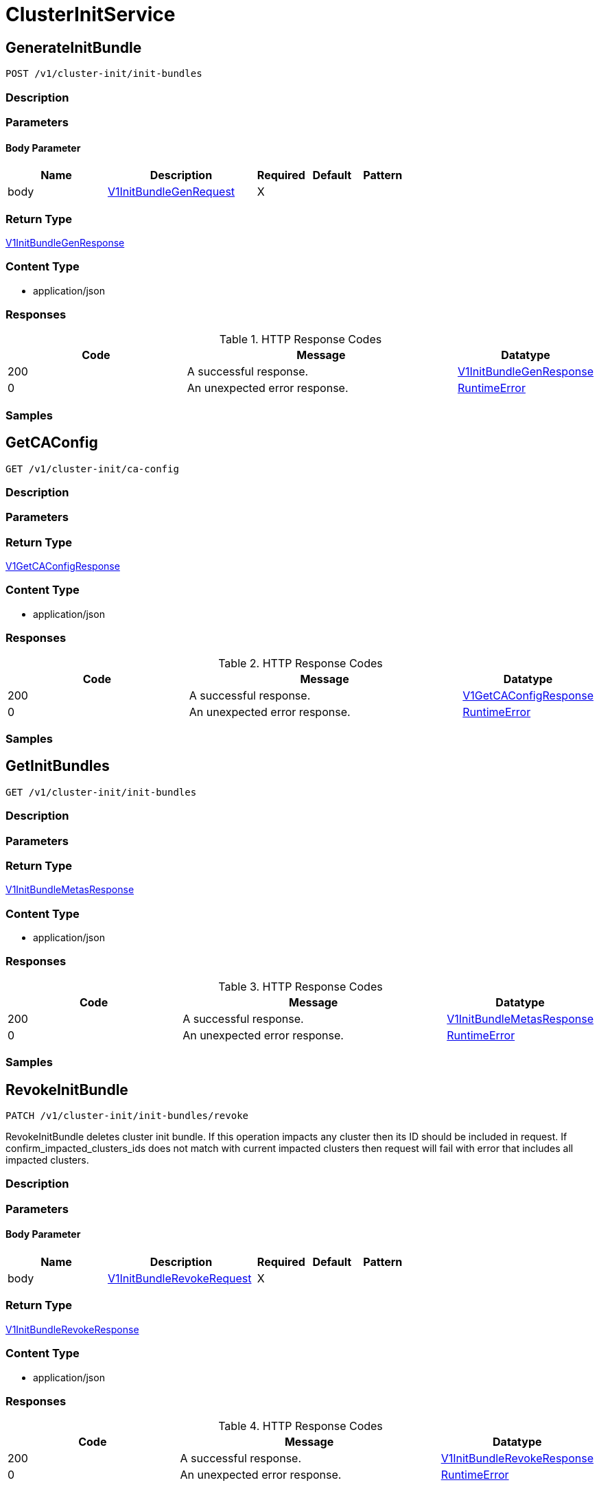 // Auto-generated by scripts. Do not edit.
:_mod-docs-content-type: ASSEMBLY
:context: ClusterInitService



[id="ClusterInitService_{context}"]
= ClusterInitService

:toc: macro
:toc-title:

toc::[]



[id="ClusterInitServiceGenerateInitBundle_{context}"]
== GenerateInitBundle

`POST /v1/cluster-init/init-bundles`



=== Description







=== Parameters


==== Body Parameter

[cols="2,3,1,1,1"]
|===
|Name| Description| Required| Default| Pattern

| body
|  <<V1InitBundleGenRequest_{context}, V1InitBundleGenRequest>>
| X
|
|

|===





=== Return Type

<<V1InitBundleGenResponse_{context}, V1InitBundleGenResponse>>


=== Content Type

* application/json

=== Responses

.HTTP Response Codes
[cols="2,3,1"]
|===
| Code | Message | Datatype


| 200
| A successful response.
|  <<V1InitBundleGenResponse_{context}, V1InitBundleGenResponse>>


| 0
| An unexpected error response.
|  <<RuntimeError_{context}, RuntimeError>>

|===

=== Samples









ifdef::internal-generation[]
=== Implementation



endif::internal-generation[]


[id="ClusterInitServiceGetCAConfig_{context}"]
== GetCAConfig

`GET /v1/cluster-init/ca-config`



=== Description







=== Parameters







=== Return Type

<<V1GetCAConfigResponse_{context}, V1GetCAConfigResponse>>


=== Content Type

* application/json

=== Responses

.HTTP Response Codes
[cols="2,3,1"]
|===
| Code | Message | Datatype


| 200
| A successful response.
|  <<V1GetCAConfigResponse_{context}, V1GetCAConfigResponse>>


| 0
| An unexpected error response.
|  <<RuntimeError_{context}, RuntimeError>>

|===

=== Samples









ifdef::internal-generation[]
=== Implementation



endif::internal-generation[]


[id="ClusterInitServiceGetInitBundles_{context}"]
== GetInitBundles

`GET /v1/cluster-init/init-bundles`



=== Description







=== Parameters







=== Return Type

<<V1InitBundleMetasResponse_{context}, V1InitBundleMetasResponse>>


=== Content Type

* application/json

=== Responses

.HTTP Response Codes
[cols="2,3,1"]
|===
| Code | Message | Datatype


| 200
| A successful response.
|  <<V1InitBundleMetasResponse_{context}, V1InitBundleMetasResponse>>


| 0
| An unexpected error response.
|  <<RuntimeError_{context}, RuntimeError>>

|===

=== Samples









ifdef::internal-generation[]
=== Implementation



endif::internal-generation[]


[id="ClusterInitServiceRevokeInitBundle_{context}"]
== RevokeInitBundle

`PATCH /v1/cluster-init/init-bundles/revoke`

RevokeInitBundle deletes cluster init bundle. If this operation impacts any cluster then its ID should be included in request. If confirm_impacted_clusters_ids does not match with current impacted clusters then request will fail with error that includes all impacted clusters.

=== Description







=== Parameters


==== Body Parameter

[cols="2,3,1,1,1"]
|===
|Name| Description| Required| Default| Pattern

| body
|  <<V1InitBundleRevokeRequest_{context}, V1InitBundleRevokeRequest>>
| X
|
|

|===





=== Return Type

<<V1InitBundleRevokeResponse_{context}, V1InitBundleRevokeResponse>>


=== Content Type

* application/json

=== Responses

.HTTP Response Codes
[cols="2,3,1"]
|===
| Code | Message | Datatype


| 200
| A successful response.
|  <<V1InitBundleRevokeResponse_{context}, V1InitBundleRevokeResponse>>


| 0
| An unexpected error response.
|  <<RuntimeError_{context}, RuntimeError>>

|===

=== Samples









ifdef::internal-generation[]
=== Implementation



endif::internal-generation[]


[id="common-object-reference_{context}"]
== Common object reference



[id="InitBundleMetaImpactedCluster_{context}"]
=== _InitBundleMetaImpactedCluster_
 




[.fields-InitBundleMetaImpactedCluster]
[cols="2,1,1,2,4,1"]
|===
| Field Name| Required| Nullable | Type| Description | Format

| name
| 
| 
|   String  
| 
|     

| id
| 
| 
|   String  
| 
|     

|===



[id="InitBundleRevokeResponseInitBundleRevocationError_{context}"]
=== _InitBundleRevokeResponseInitBundleRevocationError_
 




[.fields-InitBundleRevokeResponseInitBundleRevocationError]
[cols="2,1,1,2,4,1"]
|===
| Field Name| Required| Nullable | Type| Description | Format

| id
| 
| 
|   String  
| 
|     

| error
| 
| 
|   String  
| 
|     

| impactedClusters
| 
| 
|   List   of <<InitBundleMetaImpactedCluster_{context}, InitBundleMetaImpactedCluster>>
| 
|     

|===



[id="ProtobufAny_{context}"]
=== _ProtobufAny_
 

`Any` contains an arbitrary serialized protocol buffer message along with a
URL that describes the type of the serialized message.

Protobuf library provides support to pack/unpack Any values in the form
of utility functions or additional generated methods of the Any type.

Example 1: Pack and unpack a message in C++.

    Foo foo = ...;
    Any any;
    any.PackFrom(foo);
    ...
    if (any.UnpackTo(&foo)) {
      ...
    }

Example 2: Pack and unpack a message in Java.

    Foo foo = ...;
    Any any = Any.pack(foo);
    ...
    if (any.is(Foo.class)) {
      foo = any.unpack(Foo.class);
    }
    // or ...
    if (any.isSameTypeAs(Foo.getDefaultInstance())) {
      foo = any.unpack(Foo.getDefaultInstance());
    }

 Example 3: Pack and unpack a message in Python.

    foo = Foo(...)
    any = Any()
    any.Pack(foo)
    ...
    if any.Is(Foo.DESCRIPTOR):
      any.Unpack(foo)
      ...

 Example 4: Pack and unpack a message in Go

     foo := &pb.Foo{...}
     any, err := anypb.New(foo)
     if err != nil {
       ...
     }
     ...
     foo := &pb.Foo{}
     if err := any.UnmarshalTo(foo); err != nil {
       ...
     }

The pack methods provided by protobuf library will by default use
'type.googleapis.com/full.type.name' as the type URL and the unpack
methods only use the fully qualified type name after the last '/'
in the type URL, for example "foo.bar.com/x/y.z" will yield type
name "y.z".

==== JSON representation
The JSON representation of an `Any` value uses the regular
representation of the deserialized, embedded message, with an
additional field `@type` which contains the type URL. Example:

    package google.profile;
    message Person {
      string first_name = 1;
      string last_name = 2;
    }

    {
      "@type": "type.googleapis.com/google.profile.Person",
      "firstName": <string>,
      "lastName": <string>
    }

If the embedded message type is well-known and has a custom JSON
representation, that representation will be embedded adding a field
`value` which holds the custom JSON in addition to the `@type`
field. Example (for message [google.protobuf.Duration][]):

    {
      "@type": "type.googleapis.com/google.protobuf.Duration",
      "value": "1.212s"
    }


[.fields-ProtobufAny]
[cols="2,1,1,2,4,1"]
|===
| Field Name| Required| Nullable | Type| Description | Format

| typeUrl
| 
| 
|   String  
| A URL/resource name that uniquely identifies the type of the serialized protocol buffer message. This string must contain at least one \"/\" character. The last segment of the URL's path must represent the fully qualified name of the type (as in `path/google.protobuf.Duration`). The name should be in a canonical form (e.g., leading \".\" is not accepted).  In practice, teams usually precompile into the binary all types that they expect it to use in the context of Any. However, for URLs which use the scheme `http`, `https`, or no scheme, one can optionally set up a type server that maps type URLs to message definitions as follows:  * If no scheme is provided, `https` is assumed. * An HTTP GET on the URL must yield a [google.protobuf.Type][]   value in binary format, or produce an error. * Applications are allowed to cache lookup results based on the   URL, or have them precompiled into a binary to avoid any   lookup. Therefore, binary compatibility needs to be preserved   on changes to types. (Use versioned type names to manage   breaking changes.)  Note: this functionality is not currently available in the official protobuf release, and it is not used for type URLs beginning with type.googleapis.com. As of May 2023, there are no widely used type server implementations and no plans to implement one.  Schemes other than `http`, `https` (or the empty scheme) might be used with implementation specific semantics.
|     

| value
| 
| 
|   byte[]  
| Must be a valid serialized protocol buffer of the above specified type.
| byte    

|===



[id="RuntimeError_{context}"]
=== _RuntimeError_
 




[.fields-RuntimeError]
[cols="2,1,1,2,4,1"]
|===
| Field Name| Required| Nullable | Type| Description | Format

| error
| 
| 
|   String  
| 
|     

| code
| 
| 
|   Integer  
| 
| int32    

| message
| 
| 
|   String  
| 
|     

| details
| 
| 
|   List   of <<ProtobufAny_{context}, ProtobufAny>>
| 
|     

|===



[id="StorageUser_{context}"]
=== _StorageUser_
 

User is an object that allows us to track the roles a user is tied to, and how they logged in.


[.fields-StorageUser]
[cols="2,1,1,2,4,1"]
|===
| Field Name| Required| Nullable | Type| Description | Format

| id
| 
| 
|   String  
| 
|     

| authProviderId
| 
| 
|   String  
| 
|     

| attributes
| 
| 
|   List   of <<StorageUserAttribute_{context}, StorageUserAttribute>>
| 
|     

| idpToken
| 
| 
|   String  
| 
|     

|===



[id="StorageUserAttribute_{context}"]
=== _StorageUserAttribute_
 




[.fields-StorageUserAttribute]
[cols="2,1,1,2,4,1"]
|===
| Field Name| Required| Nullable | Type| Description | Format

| key
| 
| 
|   String  
| 
|     

| value
| 
| 
|   String  
| 
|     

|===



[id="V1GetCAConfigResponse_{context}"]
=== _V1GetCAConfigResponse_
 




[.fields-V1GetCAConfigResponse]
[cols="2,1,1,2,4,1"]
|===
| Field Name| Required| Nullable | Type| Description | Format

| helmValuesBundle
| 
| 
|   byte[]  
| 
| byte    

|===



[id="V1InitBundleGenRequest_{context}"]
=== _V1InitBundleGenRequest_
 




[.fields-V1InitBundleGenRequest]
[cols="2,1,1,2,4,1"]
|===
| Field Name| Required| Nullable | Type| Description | Format

| name
| 
| 
|   String  
| 
|     

|===



[id="V1InitBundleGenResponse_{context}"]
=== _V1InitBundleGenResponse_
 




[.fields-V1InitBundleGenResponse]
[cols="2,1,1,2,4,1"]
|===
| Field Name| Required| Nullable | Type| Description | Format

| meta
| 
| 
| <<V1InitBundleMeta_{context}, V1InitBundleMeta>>    
| 
|     

| helmValuesBundle
| 
| 
|   byte[]  
| 
| byte    

| kubectlBundle
| 
| 
|   byte[]  
| 
| byte    

|===



[id="V1InitBundleMeta_{context}"]
=== _V1InitBundleMeta_
 




[.fields-V1InitBundleMeta]
[cols="2,1,1,2,4,1"]
|===
| Field Name| Required| Nullable | Type| Description | Format

| id
| 
| 
|   String  
| 
|     

| name
| 
| 
|   String  
| 
|     

| impactedClusters
| 
| 
|   List   of <<InitBundleMetaImpactedCluster_{context}, InitBundleMetaImpactedCluster>>
| 
|     

| createdAt
| 
| 
|   Date  
| 
| date-time    

| createdBy
| 
| 
| <<StorageUser_{context}, StorageUser>>    
| 
|     

| expiresAt
| 
| 
|   Date  
| 
| date-time    

|===



[id="V1InitBundleMetasResponse_{context}"]
=== _V1InitBundleMetasResponse_
 




[.fields-V1InitBundleMetasResponse]
[cols="2,1,1,2,4,1"]
|===
| Field Name| Required| Nullable | Type| Description | Format

| items
| 
| 
|   List   of <<V1InitBundleMeta_{context}, V1InitBundleMeta>>
| 
|     

|===



[id="V1InitBundleRevokeRequest_{context}"]
=== _V1InitBundleRevokeRequest_
 




[.fields-V1InitBundleRevokeRequest]
[cols="2,1,1,2,4,1"]
|===
| Field Name| Required| Nullable | Type| Description | Format

| ids
| 
| 
|   List   of `string`
| 
|     

| confirmImpactedClustersIds
| 
| 
|   List   of `string`
| 
|     

|===



[id="V1InitBundleRevokeResponse_{context}"]
=== _V1InitBundleRevokeResponse_
 




[.fields-V1InitBundleRevokeResponse]
[cols="2,1,1,2,4,1"]
|===
| Field Name| Required| Nullable | Type| Description | Format

| initBundleRevocationErrors
| 
| 
|   List   of <<InitBundleRevokeResponseInitBundleRevocationError_{context}, InitBundleRevokeResponseInitBundleRevocationError>>
| 
|     

| initBundleRevokedIds
| 
| 
|   List   of `string`
| 
|     

|===



